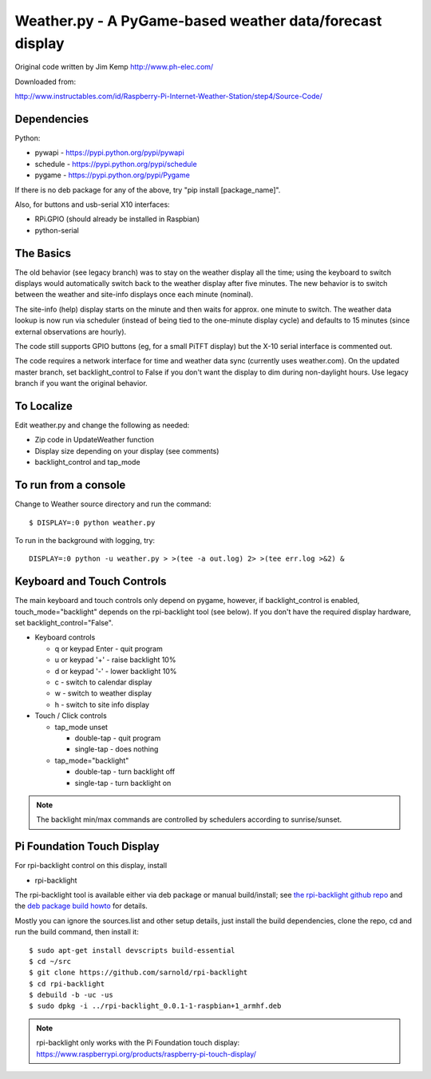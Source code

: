 ===========================================================
 Weather.py - A PyGame-based weather data/forecast display
===========================================================

Original code written by Jim Kemp http://www.ph-elec.com/

Downloaded from:

http://www.instructables.com/id/Raspberry-Pi-Internet-Weather-Station/step4/Source-Code/

Dependencies
============

Python:

* pywapi - https://pypi.python.org/pypi/pywapi
* schedule - https://pypi.python.org/pypi/schedule
* pygame - https://pypi.python.org/pypi/Pygame

If there is no deb package for any of the above, try "pip install [package_name]".

Also, for buttons and usb-serial X10 interfaces:

* RPi.GPIO (should already be installed in Raspbian)
* python-serial

The Basics
==========

The old behavior (see legacy branch) was to stay on the weather display all
the time; using the keyboard to switch displays would automatically switch
back to the weather display after five minutes.  The new behavior is to
switch between the weather and site-info displays once each minute (nominal).

The site-info (help) display starts on the minute and then waits for approx. one
minute to switch.  The weather data lookup is now run via scheduler (instead
of being tied to the one-minute display cycle) and defaults to 15 minutes
(since external observations are hourly).

The code still supports GPIO buttons (eg, for a small PiTFT display) but the
X-10 serial interface is commented out.

The code requires a network interface for time and weather data sync (currently
uses weather.com).  On the updated master branch, set backlight_control to False
if you don't want the display to dim during non-daylight hours. Use legacy branch
if you want the original behavior.

To Localize
===========

Edit weather.py and change the following as needed:

* Zip code in UpdateWeather function
* Display size depending on your display (see comments)
* backlight_control and tap_mode

To run from a console
=====================

Change to Weather source directory and run the command::

  $ DISPLAY=:0 python weather.py

To run in the background with logging, try::

  DISPLAY=:0 python -u weather.py > >(tee -a out.log) 2> >(tee err.log >&2) &


Keyboard and Touch Controls
===========================

The main keyboard and touch controls only depend on pygame, however, if
backlight_control is enabled, touch_mode="backlight" depends on the
rpi-backlight tool (see below).  If you don't have the required display
hardware, set backlight_control="False".

* Keyboard controls

  * q or keypad Enter - quit program
  * u or keypad '+' - raise backlight 10%
  * d or keypad '-' - lower backlight 10%
  * c - switch to calendar display
  * w - switch to weather display
  * h - switch to site info display

* Touch / Click controls

  * tap_mode unset

    * double-tap - quit program
    * single-tap - does nothing

  * tap_mode="backlight"

    * double-tap - turn backlight off
    * single-tap - turn backlight on

.. note:: The backlight min/max commands are controlled by schedulers
          according to sunrise/sunset.

Pi Foundation Touch Display
===========================

For rpi-backlight control on this display, install

* rpi-backlight

The rpi-backlight tool is available either via deb package or manual build/install;
see `the rpi-backlight github repo`_ and the `deb package build howto`_ for details.

.. _the rpi-backlight github repo: https://github.com/sarnold/rpi-backlight
.. _deb package build howto: https://github.com/sarnold/af_alg/blob/master/deb-build-howto.rst

Mostly you can ignore the sources.list and other setup details, just install the
build dependencies, clone the repo, cd and run the build command, then install it::

  $ sudo apt-get install devscripts build-essential
  $ cd ~/src
  $ git clone https://github.com/sarnold/rpi-backlight
  $ cd rpi-backlight
  $ debuild -b -uc -us
  $ sudo dpkg -i ../rpi-backlight_0.0.1-1-raspbian+1_armhf.deb

.. note:: rpi-backlight only works with the Pi Foundation touch display:
          https://www.raspberrypi.org/products/raspberry-pi-touch-display/


